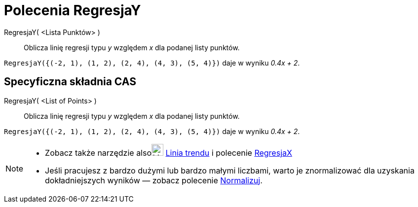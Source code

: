 = Polecenia RegresjaY
:page-en: commands/FitLine
ifdef::env-github[:imagesdir: /en/modules/ROOT/assets/images]

RegresjaY( <Lista Punktów> )::
  Oblicza linię regresji typu _y_ względem _x_ dla podanej listy punktów.

[EXAMPLE]
====

`++RegresjaY({(-2, 1), (1, 2), (2, 4), (4, 3), (5, 4)})++` daje w wyniku _0.4x + 2_.

====

== Specyficzna składnia CAS

RegresjaY( <List of Points> )::
  Oblicza linię regresji typu _y_ względem _x_ dla podanej listy punktów.

[EXAMPLE]
====

`++RegresjaY({(-2, 1), (1, 2), (2, 4), (4, 3), (5, 4)})++` daje w wyniku _0.4x + 2_.

====

[NOTE]
====

* Zobacz także narzędzie alsoimage:24px-Mode_fitline.svg.png[Mode fitline.svg,width=24,height=24] xref:/tools/Linia_trendu.adoc[Linia
trendu] i polecenie xref:/commands/RegresjaX.adoc[RegresjaX]
* Jeśli pracujesz z bardzo dużymi lub bardzo małymi liczbami, warto je znormalizować dla uzyskania dokładniejszych wyników — zobacz polecenie
xref:/commands/Normalizuj.adoc[Normalizuj].

====
